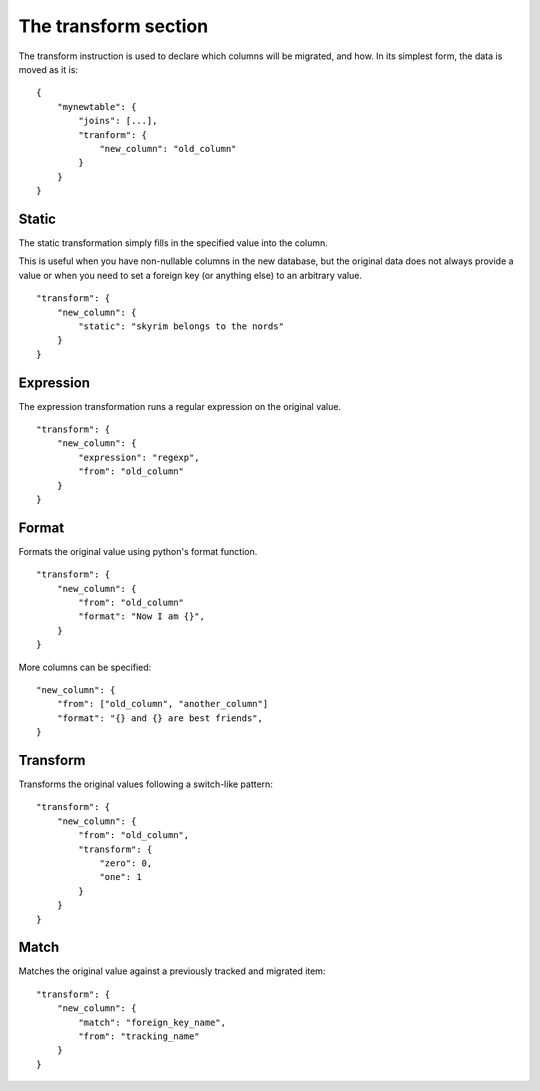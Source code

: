The transform section
=====================
The transform instruction is used to declare which columns will be migrated,
and how. In its simplest form, the data is moved as it is::

    {
        "mynewtable": {
            "joins": [...],
            "tranform": {
                "new_column": "old_column"
            }
        }
    }

Static
######
The static transformation simply fills in the specified value into the column.

This is useful when you have non-nullable columns in the new database, but the
original data does not always provide a value or when you need to set a foreign
key (or anything else) to an arbitrary value.

::

    "transform": {
        "new_column": {
            "static": "skyrim belongs to the nords"
        }
    }

Expression
##########
The expression transformation runs a regular expression on the original value.

::

    "transform": {
        "new_column": {
            "expression": "regexp",
            "from": "old_column"
        }
    }

Format
######
Formats the original value using python's format function.

::

    "transform": {
        "new_column": {
            "from": "old_column"
            "format": "Now I am {}",
        }
    }

More columns can be specified::

    "new_column": {
        "from": ["old_column", "another_column"]
        "format": "{} and {} are best friends",
    }


Transform
#########
Transforms the original values following a switch-like pattern::

    "transform": {
        "new_column": {
            "from": "old_column",
            "transform": {
                "zero": 0,
                "one": 1
            }
        }
    }


Match
#####
Matches the original value against a previously tracked  and migrated item::

    "transform": {
        "new_column": {
            "match": "foreign_key_name",
            "from": "tracking_name"
        }
    }
